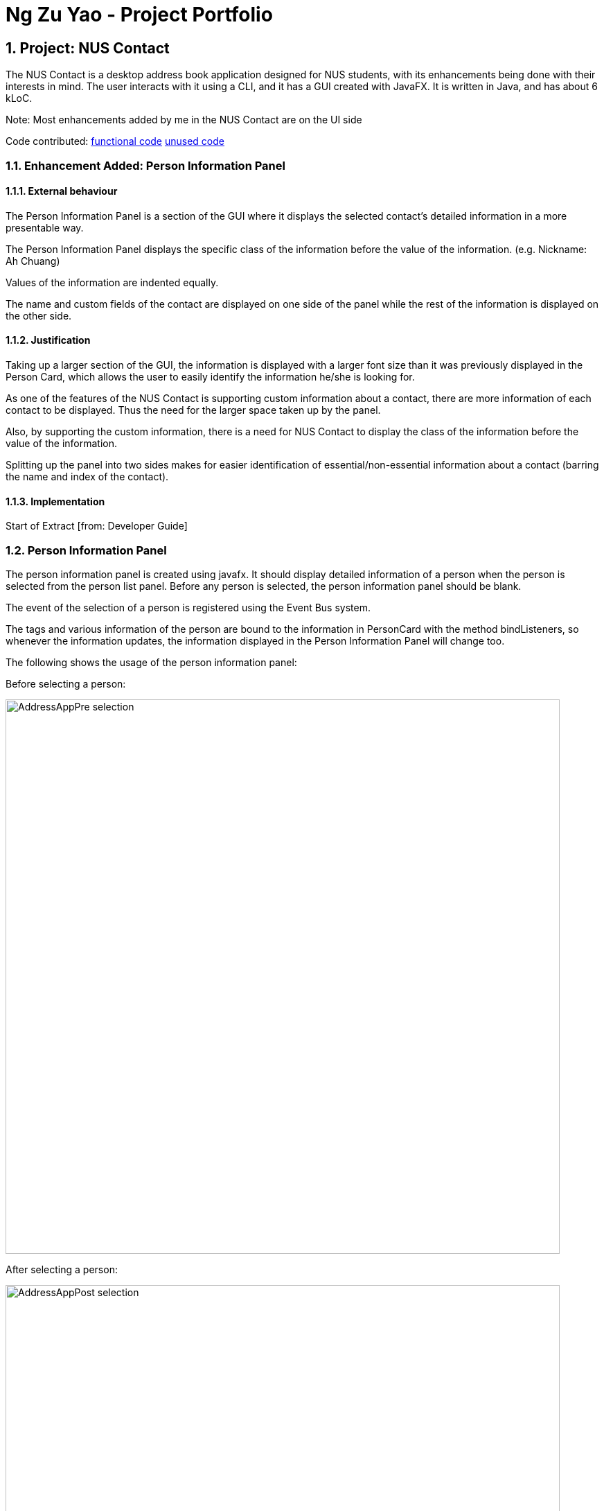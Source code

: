 = Ng Zu Yao - Project Portfolio
:toc:
:toc-title:
:toc-placement: preamble
:sectnums:
:imagesDir: images
:stylesDir: stylesheets
:experimental:
ifdef::env-github[]
:tip-caption: :bulb:
:note-caption: :information_source:
endif::[]
:repoURL: https://github.com/se-edu/addressbook-level4

== Project: NUS Contact

The NUS Contact is a desktop address book application designed for NUS students, with its enhancements being done with their interests in mind. The user interacts with it using a CLI, and it has a GUI created with JavaFX. It is written in Java, and has about 6 kLoC.

Note: Most enhancements added by me in the NUS Contact are on the UI side

Code contributed: link:https://github.com/CS2103AUG2017-T14-B1/main/blob/master/collated/main/ngzuyao.md[functional code] link:https://google.com[unused code]

=== Enhancement Added: Person Information Panel

==== External behaviour

The Person Information Panel is a section of the GUI where it displays the selected contact's detailed information in a more presentable way. 

The Person Information Panel displays the specific class of the information before the value of the information. (e.g. Nickname: Ah Chuang)

Values of the information are indented equally.

The name and custom fields of the contact are displayed on one side of the panel while the rest of the information is displayed on the other side.

==== Justification

Taking up a larger section of the GUI, the information is displayed with a larger font size than it was previously displayed in the Person Card, which allows the user to easily identify the information he/she is looking for.

As one of the features of the NUS Contact is supporting custom information about a contact, there are more information of each contact to be displayed. Thus the need for the larger space taken up by the panel.

Also, by supporting the custom information, there is a need for NUS Contact to display the class of the information before the value of the information.

Splitting up the panel into two sides makes for easier identification of essential/non-essential information about a contact (barring the name and index of the contact).

==== Implementation

Start of Extract [from: Developer Guide]

=== Person Information Panel

The person information panel is created using javafx. It should display detailed information of a person when the person is selected from the person list panel. Before any person is selected, the person information panel should be blank.

The event of the selection of a person is registered using the Event Bus system.

The tags and various information of the person are bound to the information in PersonCard with the method bindListeners, so whenever the information updates, the information displayed in the Person Information Panel will change too.

The following shows the usage of the person information panel:

Before selecting a person:

image::AddressAppPre-selection.png[width="800"]

After selecting a person:

image::AddressAppPost-selection.png[width="800"]

The following diagram shows the class diagram for person information panel:

image::PersonInformationPanelClassDiagram.png[width="800"]

As we can see, it inherits from the UiPart class, and that MainWindow class has access to the panel, which is then displayed in the GUI.

End of Extract

